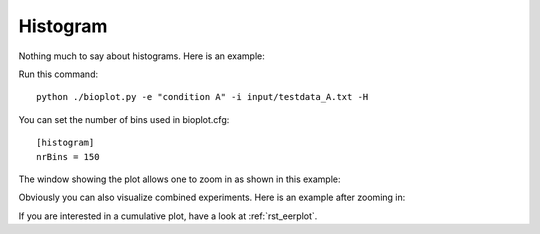 .. _rst_histogram:


Histogram
=========

Nothing much to say about histograms. Here is an example:

Run this command: ::

    python ./bioplot.py -e "condition A" -i input/testdata_A.txt -H

.. image:: images/condition_A_histogram_plot.png

You can set the  number of bins used in bioplot.cfg: ::

    [histogram]
    nrBins = 150

The window showing the plot allows one to zoom in as shown in this example:

.. image:: images/condition_A_histogram_plot_detail.png

Obviously you can also visualize combined experiments. Here is an example after zooming in:

.. image:: images/condition_AB_histogram_plot_detail.png

If you are interested in a cumulative plot, have a look at :ref:`rst_eerplot`.
